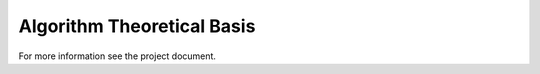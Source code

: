 .. atbd - algorithm theoretical basis
   Author: seh2
   Email: sam.hunt@npl.co.uk
   Created: 23/3/20

.. _atbd:

Algorithm Theoretical Basis
===========================

For more information see the project document.